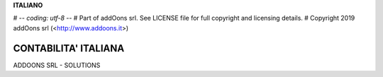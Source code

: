 **ITALIANO**

# -*- coding: utf-8 -*-
# Part of addOons srl. See LICENSE file for full copyright and licensing details.
# Copyright 2019 addOons srl (<http://www.addoons.it>)


CONTABILITA' ITALIANA
---------------------
ADDOONS SRL - SOLUTIONS

